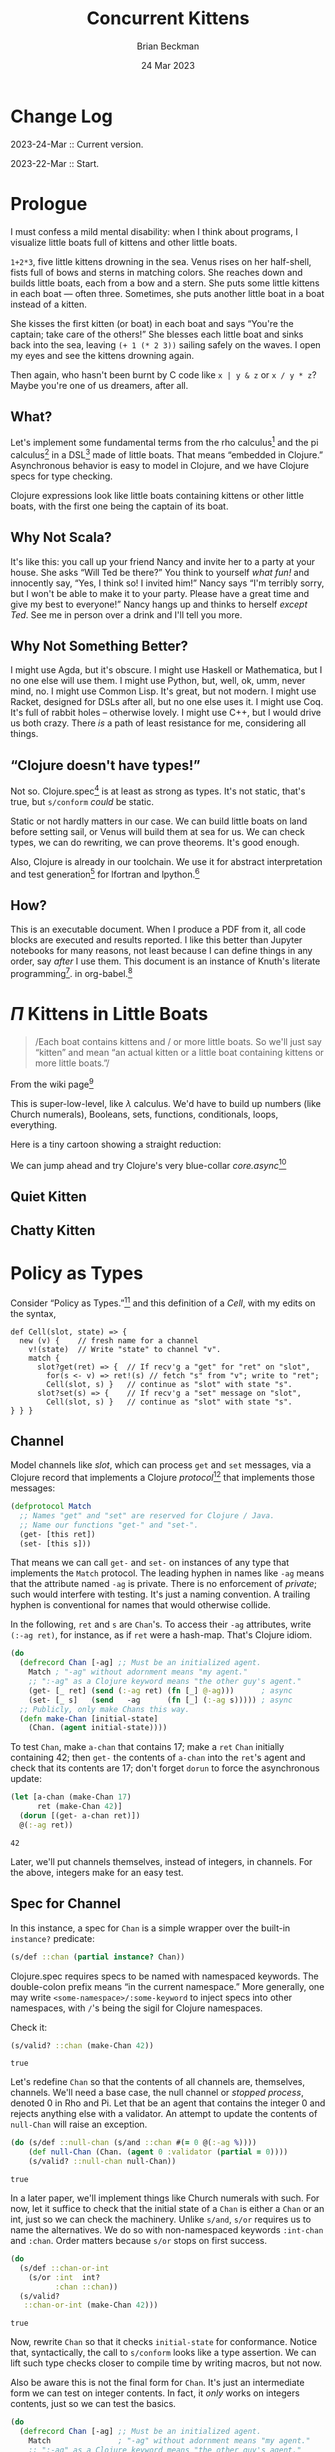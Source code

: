 #+TODO: TODO BACKLOGGED(!) SCHEDULED(!) STARTED(!) SUSPENDED(!) BLOCKED(!) DELEGATED(!) ABANDONED(!) DONE

# FOR DOCUMENTATION OF THESE OPTIONS, see 12.2, Export Settings of the Org Info Manual

#+OPTIONS: ':t                # export smart quotes
#+OPTIONS: *:t                # export emphasized text
#+OPTIONS: -:t                # conversion of special strings
#+OPTIONS: ::t                # fixed-width sections
#+OPTIONS: <:t                # time/date active/inactive stamps
#+OPTIONS: \n:nil             # preserve line breaks
#+OPTIONS: ^:nil              # TeX-like syntax for sub- and super-scripts
#+OPTIONS: arch:headline      # archived trees
#+OPTIONS: author:t           # toggle inclusion of author name on export
#+OPTIONS: broken-links:mark  # ?
#+OPTIONS: c:nil              # clock keywords
#+OPTIONS: creator:nil        # other value is 'comment'

# Exporting of drawers

#+OPTIONS: d:t

# Exporting of drawers to LaTeX is NOT WORKING as of 25 March 2020. The
# workaround is to wrap the drawers in #+begin_example and #+end_example.

# #+OPTIONS: d:("LOGBOOK")      # drawers to include or exclude

#+OPTIONS: date:t             # ?
#+OPTIONS: e:t                # entities
#+OPTIONS: email:nil          # do or don't export my email
#+OPTIONS: f:t                # footnotes
#+OPTIONS: H:3                # number of headline levels to export
#+OPTIONS: inline:t           # export inline tasks?
#+OPTIONS: num:t              # section numbers
#+OPTIONS: p:nil              # toggle export of planning information
#+OPTIONS: pri:nil            # priority cookies
#+OPTIONS: prop:("ATTACH_DIR" "Attachments")           # include property drawers? or list to include?
#+OPTIONS: stat:t             # statistics cookies?
#+OPTIONS: tags:t             # org-export-with-tags? (what's a "tag"?)
#+OPTIONS: tasks:t            # include TODO items ("tasks" some complexity here)
#+OPTIONS: tex:t              # exports inline LaTeX
#+OPTIONS: timestamp:t        # creation timestamp in the exported file?
#+OPTIONS: toc:2              # set level limit in TOC or nil to exclude
#+OPTIONS: todo:t             # inclusion of actual TODO keyword
#+OPTIONS: |:t                # include tables

#+CREATOR: Emacs 26.2 of 2019-04-12, org version: 9.2.2

#+LaTeX_HEADER: \usepackage{bm}
#+LaTeX_HEADER: \usepackage[T1]{fontenc}
#+LaTeX_HEADER: \usepackage{cmll}
#+LaTeX_HEADER: \usepackage{amsmath}
#+LaTeX_HEADER: \usepackage{amssymb}
#+LaTeX_HEADER: \usepackage{interval}  % must install texlive-full
#+LaTeX_HEADER: \usepackage{mathtools}
#+LaTeX_HEADER: \usepackage{interval}  % must install texlive-full
#+LaTeX_HEADER: \usepackage[shortcuts]{extdash}
#+LaTeX_HEADER: \usepackage{tikz}
#+LaTeX_HEADER: \usepackage[utf8]{inputenc}

# #+LaTeX_HEADER: \usepackage[top=0.90in,bottom=0.55in,left=1in,right=1in,includefoot]{geometry}

#+LaTeX_HEADER: \usepackage[top=1.25in,bottom=1.25in,left=1.25in,right=1.25in,includefoot]{geometry}

#+LaTeX_HEADER: \usepackage{palatino}

#+LaTeX_HEADER: \usepackage{siunitx}
#+LaTeX_HEADER: \usepackage{braket}
#+LaTeX_HEADER: \usepackage[euler-digits,euler-hat-accent]{eulervm}
#+LATEX_HEADER: \usepackage{fancyhdr}
#+LATEX_HEADER: \pagestyle{fancyplain}
#+LATEX_HEADER: \lhead{}
#+LATEX_HEADER: \chead{\textbf{(c) Brian Beckman, 2023; Creative Commons Attribution-ShareAlike CC-BY-SA}}
#+LATEX_HEADER: \rhead{}
#+LATEX_HEADER: \lfoot{(c) Brian Beckman, 2023; CC-BY-SA}
#+LATEX_HEADER: \cfoot{\thepage}
#+LATEX_HEADER: \rfoot{}
#+LATEX_HEADER: \usepackage{lineno}
#+LATEX_HEADER: \usepackage{minted}
#+LATEX_HEADER: \usepackage{listings}
#+LATEX_HEADER: \usepackage{tipa}

# #+LATEX_HEADER: \linenumbers

#+LATEX_HEADER: \usepackage{parskip}
#+LATEX_HEADER: \setlength{\parindent}{15pt}
#+LATEX_HEADER: \usepackage{listings}
#+LATEX_HEADER: \usepackage{xcolor}
#+LATEX_HEADER: \usepackage{textcomp}
#+LATEX_HEADER: \usepackage[atend]{bookmark}
#+LATEX_HEADER: \usepackage{mdframed}
#+LATEX_HEADER: \usepackage[utf8]{inputenc} % usually not needed (loaded by default)
#+LATEX_HEADER: \usepackage[T1]{fontenc}

#+LATEX_HEADER_EXTRA: \BeforeBeginEnvironment{minted}{\begin{mdframed}}
#+LATEX_HEADER_EXTRA: \AfterEndEnvironment{minted}{\end{mdframed}}
#+LATEX_HEADER_EXTRA: \bookmarksetup{open, openlevel=2, numbered}
#+LATEX_HEADER_EXTRA: \DeclareUnicodeCharacter{03BB}{$\lambda$}
# The following doesn't work: just search replace literal ESC=27=1B with ^[ !
# #+LATEX_HEADER_EXTRA: \DeclareUnicodeCharacter{001B}{xx}

#                                                    _
#  _ _  _____ __ __  __ ___ _ __  _ __  __ _ _ _  __| |___
# | ' \/ -_) V  V / / _/ _ \ '  \| '  \/ _` | ' \/ _` (_-<
# |_||_\___|\_/\_/  \__\___/_|_|_|_|_|_\__,_|_||_\__,_/__/

#+LaTeX_HEADER: \newcommand\definedas{\stackrel{\text{\tiny def}}{=}}
#+LaTeX_HEADER: \newcommand\belex{BELEX}
#+LaTeX_HEADER: \newcommand\bleir{BLEIR}
#+LaTeX_HEADER: \newcommand\llb{low-level \belex}
#+LaTeX_HEADER: \newcommand\hlb{high-level \belex}
#+LaTeX_HEADER: \newcommand{\Coloneqq}{\mathrel{\vcenter{\hbox{$:$}}{\coloneqq}}}


#+SELECT_TAGS: export
#+STARTUP: indent

#+LaTeX_CLASS_OPTIONS: [10pt,oneside,x11names]

#+LATEX: \setlength\parindent{0pt}

# #+STARTUP: latexpreview inlineimages showall
# #+STARTUP: showall

#+TITLE: Concurrent Kittens
#+AUTHOR: Brian Beckman
#+DATE: 24 Mar 2023

#+BEGIN_SRC elisp :exports none
  (setq org-babel-python-command "python3")
  (setq org-image-actual-width nil)
  (setq org-confirm-babel-evaluate nil)
  (setq org-src-fontify-natively t)
  (add-to-list 'org-latex-packages-alist '("" "listingsutf8"))
  (setq org-export-latex-listings 'minted)
  (setq org-latex-listings 'minted
        org-latex-packages-alist '(("" "minted"))
        org-latex-pdf-process
        '("pdflatex -shell-escape -interaction nonstopmode -output-directory %o %f"
          "pdflatex -shell-escape -interaction nonstopmode -output-directory %o %f"
          "pdflatex -shell-escape -interaction nonstopmode -output-directory %o %f"))
  (org-babel-do-load-languages 'org-babel-load-languages
   '((ditaa . t) (latex . t)))
  (princ (concat (format "Emacs version: %s\n" (emacs-version))
                 (format "org version: %s\n" (org-version))))
#+END_SRC

#+RESULTS:
: Emacs version: GNU Emacs 28.2 (build 1, aarch64-apple-darwin21.1.0, NS appkit-2113.00 Version 12.0.1 (Build 21A559))
:  of 2022-09-12
: org version: 9.5.5

* Change Log

2023-24-Mar :: Current version.

2023-22-Mar :: Start.

* Prologue

I must confess a mild mental disability: when I think about
programs, I visualize little boats full of kittens and other
little boats.

=1+2*3=, five little kittens drowning in the sea. Venus rises on
her half-shell, fists full of bows and sterns in matching colors.
She reaches down and builds little boats, each from a bow and a
stern. She puts some little kittens in each boat --- often three.
Sometimes, she puts another little boat in a boat instead of a
kitten.

She kisses the first kitten (or boat) in each boat and says
"You're the captain; take care of the others!" She blesses each
little boat and sinks back into the sea, leaving =(+ 1 (* 2 3))=
sailing safely on the waves. I open my eyes and see the kittens
drowning again.

Then again, who hasn't been burnt by C code like =x | y & z= or
=x / y * z=? Maybe you're one of us dreamers, after all.

** What?

Let's implement some fundamental terms from the rho calculus[fn:: Meredith, L. G.; Radestock, Mattias (22 December 2005). "A Reflective Higher-Order Calculus". Electronic Notes in Theoretical Computer Science. 141 (5): 49–67. doi:10.1016/j.entcs.2005.05.016.]
and the pi calculus[fn:PI: https://en.wikipedia.org/wiki/%CE%A0-calculus]
in a DSL[fn:: https://en.wikipedia.org/wiki/Domain-specific_language]
made of little boats.
That means "embedded in Clojure." Asynchronous behavior is easy to
model in Clojure, and we have Clojure specs for type checking.

Clojure expressions look like little boats containing kittens or
other little boats, with the first one being the captain of its
boat.

** Why Not Scala?

It's like this: you call up your friend Nancy and invite her to a
party at your house. She asks "Will Ted be there?" You think to
yourself /what fun!/ and innocently say, "Yes, I think so! I
invited him!" Nancy says "I'm terribly sorry, but I won't be able
to make it to your party. Please have a great time and give my
best to everyone!" Nancy hangs up and thinks to herself /except
Ted/. See me in person over a drink and I'll tell you more.

** Why Not Something Better?

I might use Agda, but it's obscure. I might use Haskell or
Mathematica, but I no one else will use them. I might use Python,
but, well, ok, umm, never mind, no. I might use Common Lisp. It's
great, but not modern. I might use Racket, designed for DSLs after
all, but no one else uses it. I might use Coq. It's full of rabbit
holes -- otherwise lovely. I might use C++, but I would drive us
both crazy. There /is/ a path of least resistance for me,
considering all things.


** "Clojure doesn't have types!"

Not so. Clojure.spec[fn:: https://clojure.org/guides/spec] is at
least as strong as types. It's not static, that's true, but
=s/conform= /could/ be static.

Static or not hardly matters in our case. We can build little
boats on land before setting sail, or Venus will build them at sea
for us. We can check types, we can do rewriting, we can prove
theorems. It's good enough.

Also, Clojure is already in our toolchain. We use it for abstract
interpretation and test generation[fn:: https://github.com/rebcabin/asr-tester]
for lfortran and lpython.[fn:: https://github.com/lcompilers]

** How?

This is an executable document. When I produce a PDF from it, all
code blocks are executed and results reported. I like this better
than Jupyter notebooks for many reasons, not least because I can
define things in any order, say /after/ I use them. This document
is an instance of Knuth's literate programming[fn::
https://en.wikipedia.org/wiki/Literate_programming]. in
org-babel.[fn:: https://orgmode.org/worg/org-contrib/babel/]

* $\Pi$ Kittens in Little Boats

#+begin_quote
/Each boat contains kittens and / or more little boats. So we'll just say "kitten" and mean "an actual kitten or a little boat containing kittens or more little boats."/
#+end_quote

From the wiki page[fn:PI]

#+begin_export latex
\begin{equation}
\begin{array}{clll}
  P, Q & \Coloneqq \\
       & | \quad 0                            & \textrm{dead kitten}       & \textrm{do nothing; halt}                                 \\
       & | \quad x(y).P                       & \textrm{quiet kitten}      & \textrm{wait for }x\textrm{ on channel }y                 \\
       & | \quad \bar{x}\langle{}y\rangle{}.P & \textrm{chatty kitten}     & \textrm{put }y\textrm{ on channel }x\textrm{; don't wait} \\
       & | \quad P \vert Q                    & \textrm{two kittens}       & \textrm{run }P\textrm{ and }Q\textrm{ in parallel }       \\
       & | \quad (\nu x) P                   & \textrm{whispering kitten} & \textrm{declare unbound fresh name }x\textrm{ in }P       \\
       & | \quad ! P                          & \textrm{mama cat}          & \textrm{run copies of }P\textrm{ forever}
\end{array}
\end{equation}
#+end_export

This is super-low-level, like $\lambda$ calculus. We'd have to
build up numbers (like Church numerals), Booleans, sets,
functions, conditionals, loops, everything.

Here is a tiny cartoon showing a straight reduction:


We can jump ahead and try Clojure's very blue-collar
/core.async/[fn:: https://clojuredocs.org/clojure.core.async]

** Quiet Kitten

** Chatty Kitten

* COMMENT Get Started, Already!

To make things easier to see, here is a little macro that prints
an expression on the way to evaluating it. Semantically, it's the
identity function, except that it forces side-effects. When we
don't use it, we must otherwise force side-effects, say via
=dorun= or =doall=[fn:: https://clojuredocs.org/clojure.core/doall].

\vskip 0.26cm
#+begin_src clojure :exports code :results none
(defmacro plnecho
  "preimage and value"
  [x]
  `(let [x# ~x]
     (do (println '~x "~~>" x#)
         x#)))
#+end_src

\newpage
* COMMENT The Zoo

** Agent

Consider a Clojure agent[fn:: https://clojuredocs.org/clojure.core/agent]
for asynchronous, atomic transactions:

\vskip 0.26cm
#+begin_src clojure :exports both :results value
  ;; Start up an agent for integers with 0 as its initial contents:
  (let [counter (agent 0 :validator int?)
        second  1000] ; custom unit of measure
      ;; Send a value-changing function asynchronously:
      (send counter (partial + 3))
      ;; Wait for the agent to finish, with a timeout:
      (await-for (* 5 second) counter)
      ;; Fetch and report result; expect 3.
      @counter)
#+end_src

#+RESULTS:
: 3

Notice the optional /validator/. Later, we'll replace that with a
Clojure spec so that contents of agents are type-checked, at least
at run-time.

** Record

Consider a Clojure defrecord[fn:: https://clojuredocs.org/clojure.core/defrecord]:

\vskip 0.26cm
#+begin_src clojure :exports both
  (do (defrecord Point [x y])
      (let [joy (Point. 2.712, 3.14)]
        (:x joy)))
#+end_src

#+RESULTS:
: 2.712

* Policy as Types

Consider "Policy as Types."[fn:: https://arxiv.org/pdf/1307.7766.pdf]
and this definition of a /Cell/, with my edits on the syntax,

\vskip 0.26cm
#+begin_src c++ :eval never
  def Cell(slot, state) => {
    new (v) {    // fresh name for a channel
      v!(state)  // Write "state" to channel "v".
      match {
        slot?get(ret) => {  // If recv'g a "get" for "ret" on "slot",
          for(s <- v) => ret!(s) // fetch "s" from "v"; write to "ret";
          Cell(slot, s) }   // continue as "slot" with state "s".
        slot?set(s) => {    // If recv'g a "set" message on "slot",
          Cell(slot, s) }   // continue as "slot" with state "s".
  } } }
#+end_src

** Channel

Model channels like /slot/, which can process =get= and =set=
messages, via a Clojure record that implements a Clojure
/protocol/[fn:: https://clojuredocs.org/clojure.core/defprotocol]
that implements those messages:

\vskip 0.26cm
#+begin_src clojure :exports both :results none
  (defprotocol Match
    ;; Names "get" and "set" are reserved for Clojure / Java.
    ;; Name our functions "get-" and "set-".
    (get- [this ret])
    (set- [this s]))
#+end_src

That means we can call =get-= and =set-= on instances of any type
that implements the =Match= protocol. The leading hyphen in names
like =-ag= means that the attribute named =-ag= is private. There
is no enforcement of /private/; such would interfere with testing.
It's just a naming convention. A trailing hyphen is conventional
for names that would otherwise collide.

In the following, =ret= and =s= are =Chan='s. To access their
=-ag= attributes, write =(:-ag ret)=, for instance, as if =ret=
were a hash-map. That's Clojure idiom.

\vskip 0.26cm
#+begin_src clojure :exports both :results none
  (do
    (defrecord Chan [-ag] ;; Must be an initialized agent.
      Match ; "-ag" without adornment means "my agent."
      ;; ":-ag" as a Clojure keyword means "the other guy's agent."
      (get- [_ ret] (send (:-ag ret) (fn [_] @-ag)))      ; async
      (set- [_ s]   (send   -ag      (fn [_] (:-ag s))))) ; async
    ;; Publicly, only make Chans this way.
    (defn make-Chan [initial-state]
      (Chan. (agent initial-state))))
#+end_src

To test =Chan=, make =a-chan= that contains 17; make a =ret=
=Chan= initially containing 42; then =get-= the contents of
=a-chan= into the =ret='s agent and check that its contents are
17; don't forget =dorun= to force the asynchronous update:

\vskip 0.26cm
#+begin_src clojure :exports both
  (let [a-chan (make-Chan 17)
        ret (make-Chan 42)]
    (dorun [(get- a-chan ret)])
    @(:-ag ret))
#+end_src

#+RESULTS:
: 42

Later, we'll put channels themselves, instead of integers, in
channels. For the above, integers make for an easy test.

** Spec for Channel

In this instance, a spec for =Chan= is a simple wrapper over the
built-in =instance?= predicate:

\vskip 0.26cm
#+begin_src clojure :exports both :results none
  (s/def ::chan (partial instance? Chan))
#+end_src

Clojure.spec requires specs to be named with namespaced keywords.
The double-colon prefix means "in the current namespace." More
generally, one may write =<some-namespace>/:some-keyword= to
inject specs into other namespaces, with =/='s being the sigil for
Clojure namespaces.

Check it:

\vskip 0.26cm
#+begin_src clojure :exports both
  (s/valid? ::chan (make-Chan 42))
#+end_src

#+RESULTS:
: true

Let's redefine =Chan= so that the contents of all channels are,
themselves, channels. We'll need a base case, the null channel or
/stopped process/, denoted $0$ in Rho and Pi. Let that be an agent
that contains the integer 0 and rejects anything else with a
validator. An attempt to update the contents of =null-Chan= will
raise an exception.

\vskip 0.26cm
#+begin_src clojure :exports both
  (do (s/def ::null-chan (s/and ::chan #(= 0 @(:-ag %))))
      (def null-Chan (Chan. (agent 0 :validator (partial = 0))))
      (s/valid? ::null-chan null-Chan))
#+end_src

#+RESULTS:
: true

In a later paper, we'll implement things like Church numerals with
such. For now, let it suffice to check that the initial state of a
=Chan= is either a =Chan= or an int, just so we can check the
machinery. Unlike =s/and=, =s/or= requires us to name the
alternatives. We do so with non-namespaced keywords =:int-chan=
and =:chan=. Order matters because =s/or= stops on first success.

\vskip 0.26cm
#+begin_src clojure :exports both
    (do
      (s/def ::chan-or-int
        (s/or :int  int?
              :chan ::chan))
      (s/valid?
       ::chan-or-int (make-Chan 42)))
#+end_src

#+RESULTS:
: true

Now, rewrite =Chan= so that it checks =initial-state= for
conformance. Notice that, syntactically, the call to =s/conform=
looks like a type assertion. We can lift such type checks closer
to compile time by writing macros, but not now.

Also be aware this is not the final form for =Chan=. It's just an
intermediate form we can test on integer contents. In fact, it
/only/ works on integers contents, just so we can test the basics.

\vskip 0.26cm
#+begin_src clojure :exports both :results none
  (do
    (defrecord Chan [-ag] ;; Must be an initialized agent.
      Match               ; "-ag" without adornment means "my agent."
      ;; ":-ag" as a Clojure keyword means "the other guy's agent."
      (get- [_ ret] (send (:-ag ret) (fn [_] @-ag)))      ; async
      (set- [_ s]   (send   -ag      (fn [_] (:-ag s))))) ; async
    ;; Publicly, only make Chans this way.
    (defn make-Chan [initial-state]
      (Chan. (:int (s/conform
                     ::chan-or-int
                     initial-state)))))
#+end_src

\vskip 0.26cm
#+begin_src clojure :exports both
  (let [a-chan (make-Chan 17)
        ret (make-Chan 42)]
    (dorun [(get- a-chan ret)])
    @(:-ag ret))
#+end_src

#+RESULTS:
: class java.lang.NullPointerException


** TODO: Cell (UNDONE)

Model /Cell/ above with another Clojure record that
implements the same protocol, but differently:

#+begin_src clojure :exports both
  (do
    (defrecord Cell [slot, state, -v]
        Match
      (get- [_ ret] (let [s @-v]
                      (send ret (fn [_] s))
                      (Cell. slot, s, (agent s))))
      (set- [_ s] (Cell. slot, s, (agent s))))
    ;; Publicly, only make Cells this way:
    (defn make-Cell [slot, state]
      (Cell. slot, state, (agent state))))
#+end_src

#+RESULTS:
: #'intrinsic-function.core/make-Cell

#+begin_src clojure :exports both :results output
  ;;                         slot   initial state
  (let [a-cell (plnecho (make-Cell (agent 17) 42))
        b-cell (doall [(plnecho (set- a-cell 143))])
        receiver (agent 1764)]
    #_(println a-cell)
    #_(dorun [(get- b-cell receiver)])
    @receiver)
#+end_src

#+RESULTS:
: (make-Cell (agent 17) 42) ~~> #intrinsic_function.core.Cell{:slot #agent[{:status :ready, :val 17} 0x2b9d2d5d], :state 42, :-v #agent[{:status :ready, :val 42} 0x3352071f]}
: (set- a-cell 143) ~~> #intrinsic_function.core.Cell{:slot #agent[{:status :ready, :val 17} 0x2b9d2d5d], :state 143, :-v #agent[{:status :ready, :val 143} 0x2214bed]}
